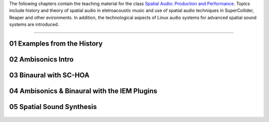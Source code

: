 .. title: Spatial Audio: Production & Performance
.. slug: spatial-audio
.. date: 2022-04-13
.. tags:
.. category:
.. link:
.. description:
.. type: text

.. raw:: html

   <h1 align="center">
   <img width="400" src="/images/spatial_sources.png" alt="-">
   </h1>

The following chapters contain the teaching material for the class
`Spatial Audio: Production and Performance <https://www.ak.tu-berlin.de/menue/tu_studio/classes_at_tu_studio/spatial_audio_production_performance/>`_.
Topics include history and theory of spatial audio in eletroacoustic music and
use of spatial audio techniques in SuperCollider, Reaper and other evironments.
In addition, the technological aspects of Linux audio systems for advanced spatial sound
systems are introduced.


------


01 Examples from the History
============================

  .. post-list::
     :categories: spatial_audio:history
     :sort: priority


02 Ambisonics Intro
===================

  .. post-list::
    :categories: spatial_audio:ambisonics
    :sort: priority


03 Binaural with SC-HOA
=======================

  .. post-list::
     :categories: spatial_audio:supercollider
     :sort: priority


04 Ambisonics & Binaural with the IEM Plugins
=============================================

  .. post-list::
     :categories: spatial_audio:iem-reaper
     :sort: priority


05 Spatial Sound Synthesis
==========================

  .. post-list::
     :categories: spatial_audio:synthesis
     :sort: priority



